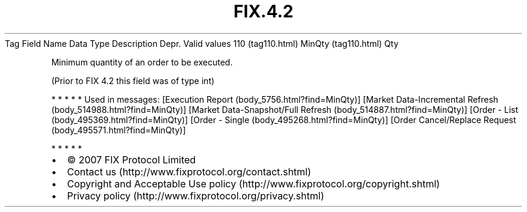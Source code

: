 .TH FIX.4.2 "" "" "Tag #110"
Tag
Field Name
Data Type
Description
Depr.
Valid values
110 (tag110.html)
MinQty (tag110.html)
Qty
.PP
Minimum quantity of an order to be executed.
.PP
(Prior to FIX 4.2 this field was of type int)
.PP
   *   *   *   *   *
Used in messages:
[Execution Report (body_5756.html?find=MinQty)]
[Market Data-Incremental Refresh (body_514988.html?find=MinQty)]
[Market Data-Snapshot/Full Refresh (body_514887.html?find=MinQty)]
[Order - List (body_495369.html?find=MinQty)]
[Order - Single (body_495268.html?find=MinQty)]
[Order Cancel/Replace Request (body_495571.html?find=MinQty)]
.PP
   *   *   *   *   *
.PP
.PP
.IP \[bu] 2
© 2007 FIX Protocol Limited
.IP \[bu] 2
Contact us (http://www.fixprotocol.org/contact.shtml)
.IP \[bu] 2
Copyright and Acceptable Use policy (http://www.fixprotocol.org/copyright.shtml)
.IP \[bu] 2
Privacy policy (http://www.fixprotocol.org/privacy.shtml)
